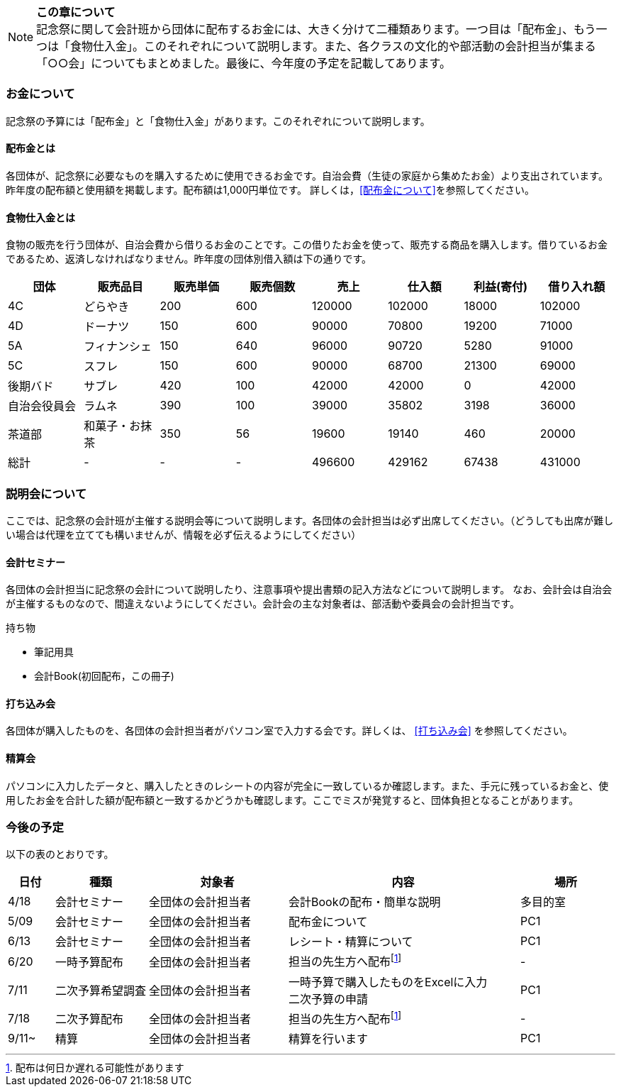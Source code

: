 NOTE: **この章について** +
記念祭に関して会計班から団体に配布するお金には、大きく分けて二種類あります。一つ目は「配布金」、もう一つは「食物仕入金」。このそれぞれについて説明します。また、各クラスの文化的や部活動の会計担当が集まる「○○会」についてもまとめました。最後に、今年度の予定を記載してあります。

=== お金について
記念祭の予算には「配布金」と「食物仕入金」があります。このそれぞれについて説明します。

==== 配布金とは
各団体が、記念祭に必要なものを購入するために使用できるお金です。自治会費（生徒の家庭から集めたお金）より支出されています。昨年度の配布額と使用額を掲載します。配布額は1,000円単位です。
詳しくは，<<配布金について>>を参照してください。

==== 食物仕入金とは
食物の販売を行う団体が、自治会費から借りるお金のことです。この借りたお金を使って、販売する商品を購入します。借りているお金であるため、返済しなければなりません。昨年度の団体別借入額は下の通りです。

[cols="^,^,^,^,^,^,^,^"]
|=====================
| 団体 | 販売品目 | 販売単価 | 販売個数 | 売上   | 仕入額 | 利益(寄付) | 借り入れ額
    
| 4C           | どらやき       | 200 | 600 | 120000 | 102000 | 18000 | 102000
| 4D           | ドーナツ       | 150 | 600 | 90000  | 70800  | 19200 | 71000
| 5A           | フィナンシェ   | 150 | 640 | 96000  | 90720  | 5280  | 91000
| 5C           | スフレ         | 150 | 600 | 90000  | 68700  | 21300 | 69000
| 後期バド     | サブレ         | 420 | 100 | 42000  | 42000  | 0     | 42000
| 自治会役員会 | ラムネ         | 390 | 100 | 39000  | 35802  | 3198  | 36000
| 茶道部       | 和菓子・お抹茶 | 350 | 56  | 19600  | 19140  | 460   | 20000
| 総計         | -              | -   | -   | 496600 | 429162 | 67438 | 431000
|=====================


=== 説明会について
ここでは、記念祭の会計班が主催する説明会等について説明します。各団体の会計担当は必ず出席してください。（どうしても出席が難しい場合は代理を立てても構いませんが、情報を必ず伝えるようにしてください）

==== 会計セミナー
各団体の会計担当に記念祭の会計について説明したり、注意事項や提出書類の記入方法などについて説明します。
なお、会計会は自治会が主催するものなので、間違えないようにしてください。会計会の主な対象者は、部活動や委員会の会計担当です。

持ち物

* 筆記用具
* 会計Book(初回配布，この冊子)

==== 打ち込み会
各団体が購入したものを、各団体の会計担当者がパソコン室で入力する会です。詳しくは、 <<打ち込み会>> を参照してください。

==== 精算会
パソコンに入力したデータと、購入したときのレシートの内容が完全に一致しているか確認します。また、手元に残っているお金と、使用したお金を合計した額が配布額と一致するかどうかも確認します。ここでミスが発覚すると、団体負担となることがあります。

=== 今後の予定
以下の表のとおりです。

[cols="^1,^2,^3,^5,^2"]
|===============================================
| 日付  | 種類            | 対象者             | 内容                                                                | 場所

| 4/18 | 会計セミナー     | 全団体の会計担当者 | 会計Bookの配布・簡単な説明                                          | 多目的室
| 5/09 | 会計セミナー     | 全団体の会計担当者 | 配布金について                                                      | PC1
| 6/13 | 会計セミナー     | 全団体の会計担当者 | レシート・精算について                                              | PC1
| 6/20 | 一時予算配布     | 全団体の会計担当者 | 担当の先生方へ配布footnote:配布[配布は何日か遅れる可能性があります] | -
| 7/11 | 二次予算希望調査 | 全団体の会計担当者 | 一時予算で購入したものをExcelに入力 +
                                                    二次予算の申請                                                   | PC1
| 7/18 | 二次予算配布     | 全団体の会計担当者 | 担当の先生方へ配布footnote:配布[]                                   | -
| 9/11~ | 精算            | 全団体の会計担当者 | 精算を行います                                                      | PC1
|===============================================

